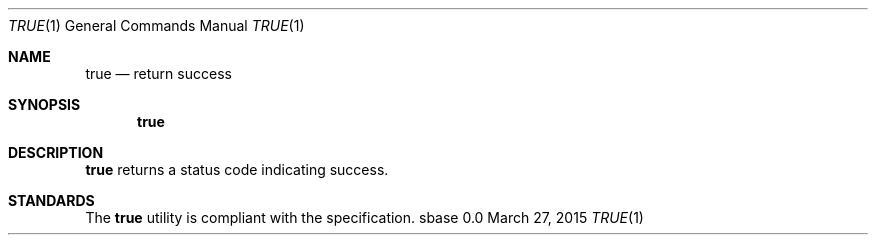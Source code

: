 .Dd March 27, 2015
.Dt TRUE 1
.Os sbase 0.0
.Sh NAME
.Nm true
.Nd return success
.Sh SYNOPSIS
.Nm
.Sh DESCRIPTION
.Nm
returns a status code indicating success.
.Sh STANDARDS
The
.Nm
utility is compliant with the
.St -p1003.1-2013
specification.
